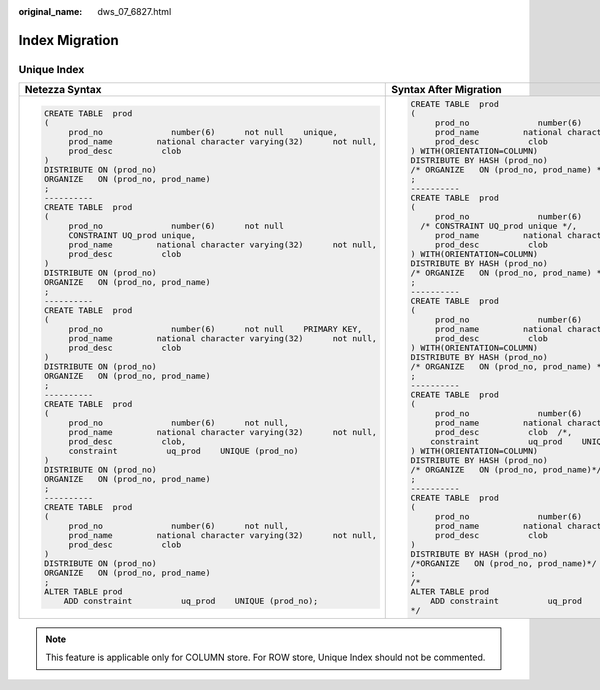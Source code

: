 :original_name: dws_07_6827.html

.. _dws_07_6827:

Index Migration
===============

Unique Index
------------

+-------------------------------------------------------------------------+---------------------------------------------------------------------------+
| Netezza Syntax                                                          | Syntax After Migration                                                    |
+=========================================================================+===========================================================================+
| .. code-block::                                                         | .. code-block::                                                           |
|                                                                         |                                                                           |
|    CREATE TABLE  prod                                                   |    CREATE TABLE  prod                                                     |
|    (                                                                    |    (                                                                      |
|         prod_no              number(6)      not null    unique,         |         prod_no              number(6)      not null   /* unique */,      |
|         prod_name         national character varying(32)      not null, |         prod_name         national character varying(32)      not null,   |
|         prod_desc          clob                                         |         prod_desc          clob                                           |
|    )                                                                    |    ) WITH(ORIENTATION=COLUMN)                                             |
|    DISTRIBUTE ON (prod_no)                                              |    DISTRIBUTE BY HASH (prod_no)                                           |
|    ORGANIZE   ON (prod_no, prod_name)                                   |    /* ORGANIZE   ON (prod_no, prod_name) */                               |
|    ;                                                                    |    ;                                                                      |
|    ----------                                                           |    ----------                                                             |
|    CREATE TABLE  prod                                                   |    CREATE TABLE  prod                                                     |
|    (                                                                    |    (                                                                      |
|         prod_no              number(6)      not null                    |         prod_no              number(6)      not null                      |
|         CONSTRAINT UQ_prod unique,                                      |      /* CONSTRAINT UQ_prod unique */,                                     |
|         prod_name         national character varying(32)      not null, |         prod_name         national character varying(32)      not null,   |
|         prod_desc          clob                                         |         prod_desc          clob                                           |
|    )                                                                    |    ) WITH(ORIENTATION=COLUMN)                                             |
|    DISTRIBUTE ON (prod_no)                                              |    DISTRIBUTE BY HASH (prod_no)                                           |
|    ORGANIZE   ON (prod_no, prod_name)                                   |    /* ORGANIZE   ON (prod_no, prod_name) */                               |
|    ;                                                                    |    ;                                                                      |
|    ----------                                                           |    ----------                                                             |
|    CREATE TABLE  prod                                                   |    CREATE TABLE  prod                                                     |
|    (                                                                    |    (                                                                      |
|         prod_no              number(6)      not null    PRIMARY KEY,    |         prod_no              number(6)      not null   /* PRIMARY KEY */, |
|         prod_name         national character varying(32)      not null, |         prod_name         national character varying(32)      not null,   |
|         prod_desc          clob                                         |         prod_desc          clob                                           |
|    )                                                                    |    ) WITH(ORIENTATION=COLUMN)                                             |
|    DISTRIBUTE ON (prod_no)                                              |    DISTRIBUTE BY HASH (prod_no)                                           |
|    ORGANIZE   ON (prod_no, prod_name)                                   |    /* ORGANIZE   ON (prod_no, prod_name) */                               |
|    ;                                                                    |    ;                                                                      |
|    ----------                                                           |    ----------                                                             |
|    CREATE TABLE  prod                                                   |    CREATE TABLE  prod                                                     |
|    (                                                                    |    (                                                                      |
|         prod_no              number(6)      not null,                   |         prod_no              number(6)      not null,                     |
|         prod_name         national character varying(32)      not null, |         prod_name         national character varying(32)      not null,   |
|         prod_desc          clob,                                        |         prod_desc          clob  /*,                                      |
|         constraint          uq_prod    UNIQUE (prod_no)                 |        constraint          uq_prod    UNIQUE (prod_no)  */                |
|    )                                                                    |    ) WITH(ORIENTATION=COLUMN)                                             |
|    DISTRIBUTE ON (prod_no)                                              |    DISTRIBUTE BY HASH (prod_no)                                           |
|    ORGANIZE   ON (prod_no, prod_name)                                   |    /* ORGANIZE   ON (prod_no, prod_name)*/                                |
|    ;                                                                    |    ;                                                                      |
|    ----------                                                           |    ----------                                                             |
|    CREATE TABLE  prod                                                   |    CREATE TABLE  prod                                                     |
|    (                                                                    |    (                                                                      |
|         prod_no              number(6)      not null,                   |         prod_no              number(6)      not null,                     |
|         prod_name         national character varying(32)      not null, |         prod_name         national character varying(32)      not null,   |
|         prod_desc          clob                                         |         prod_desc          clob                                           |
|    )                                                                    |    )                                                                      |
|    DISTRIBUTE ON (prod_no)                                              |    DISTRIBUTE BY HASH (prod_no)                                           |
|    ORGANIZE   ON (prod_no, prod_name)                                   |    /*ORGANIZE   ON (prod_no, prod_name)*/                                 |
|    ;                                                                    |    ;                                                                      |
|    ALTER TABLE prod                                                     |    /*                                                                     |
|        ADD constraint          uq_prod    UNIQUE (prod_no);             |    ALTER TABLE prod                                                       |
|                                                                         |        ADD constraint          uq_prod    UNIQUE (prod_no);               |
|                                                                         |    */                                                                     |
+-------------------------------------------------------------------------+---------------------------------------------------------------------------+

.. note::

   This feature is applicable only for COLUMN store. For ROW store, Unique Index should not be commented.
